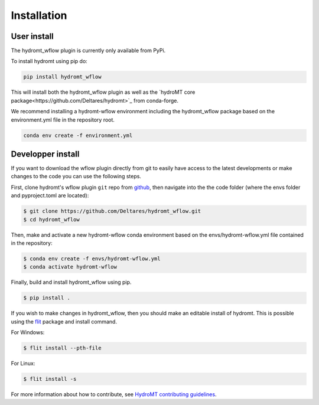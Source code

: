 Installation
============

User install
------------

The hydromt_wflow plugin is currently only available from PyPi.

To install hydromt using pip do:

.. code-block:: console

  pip install hydromt_wflow

This will install both the hydromt_wflow plugin as well as the 
`hydroMT core package<https://github.com/Deltares/hydromt>`_ from conda-forge.


We recommend installing a hydromt-wflow environment including the hydromt_wflow package
based on the environment.yml file in the repository root.

.. code-block:: console

  conda env create -f environment.yml


Developper install
------------------
If you want to download the wflow plugin directly from git to easily have access to the latest developments or 
make changes to the code you can use the following steps.

First, clone hydromt's wflow plugin ``git`` repo from
`github <https://github.com/Deltares/hydromt_wflow>`_, then navigate into the 
the code folder (where the envs folder and pyproject.toml are located):

.. code-block:: console

    $ git clone https://github.com/Deltares/hydromt_wflow.git
    $ cd hydromt_wflow

Then, make and activate a new hydromt-wflow conda environment based on the envs/hydromt-wflow.yml
file contained in the repository:

.. code-block:: console

    $ conda env create -f envs/hydromt-wflow.yml
    $ conda activate hydromt-wflow

Finally, build and install hydromt_wflow using pip.

.. code-block:: console

    $ pip install .

If you wish to make changes in hydromt_wflow, then you should make an editable install of hydromt. 
This is possible using the `flit <https://flit.readthedocs.io/en/latest/>`_ package and install command.

For Windows:

.. code-block:: console

    $ flit install --pth-file

For Linux:

.. code-block:: console

    $ flit install -s

For more information about how to contribute, see `HydroMT contributing guidelines <https://hydromt.readthedocs.io/en/latest/contributing.html>`_.
